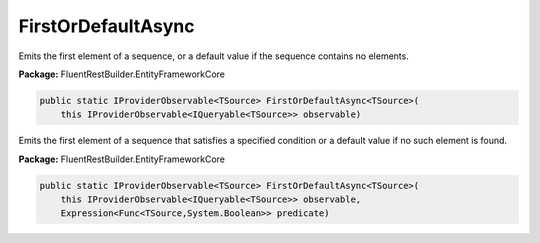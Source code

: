 ﻿FirstOrDefaultAsync
---------------------------------------------------------------------------


Emits the first element of a sequence, or a default
value if the sequence contains no elements.

**Package:** FluentRestBuilder.EntityFrameworkCore

.. sourcecode:: csharp

    public static IProviderObservable<TSource> FirstOrDefaultAsync<TSource>(
        this IProviderObservable<IQueryable<TSource>> observable)



Emits the first element of a sequence that satisfies a
specified condition or a default value if no such element is found.

**Package:** FluentRestBuilder.EntityFrameworkCore

.. sourcecode:: csharp

    public static IProviderObservable<TSource> FirstOrDefaultAsync<TSource>(
        this IProviderObservable<IQueryable<TSource>> observable,
        Expression<Func<TSource,System.Boolean>> predicate)


